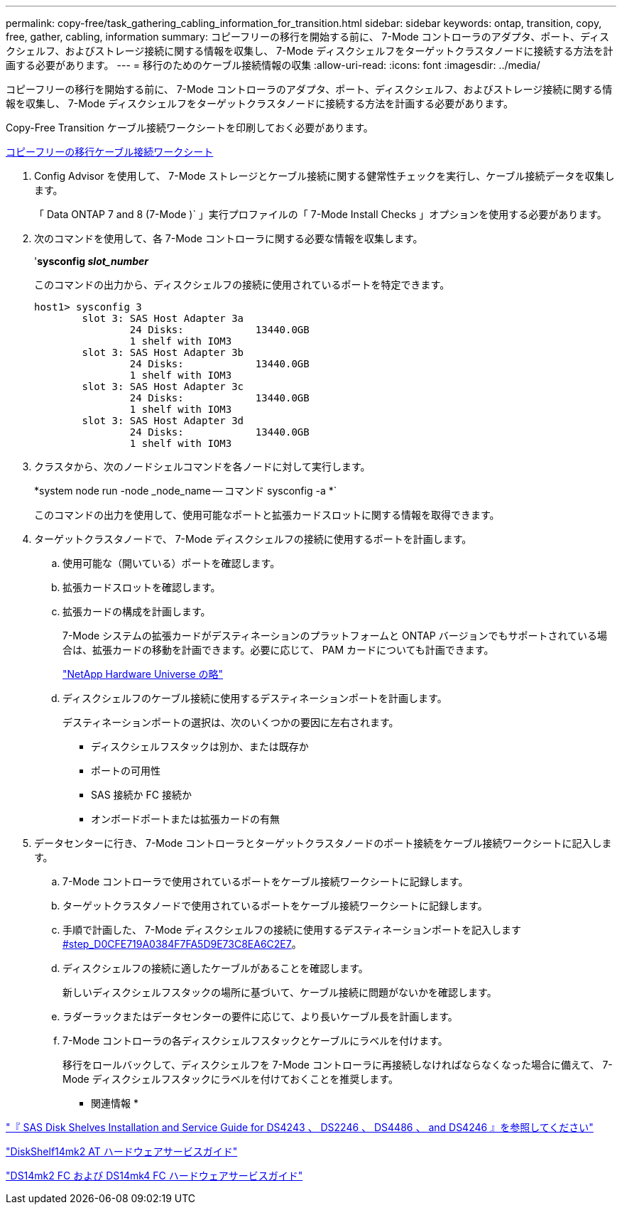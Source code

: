 ---
permalink: copy-free/task_gathering_cabling_information_for_transition.html 
sidebar: sidebar 
keywords: ontap, transition, copy, free, gather, cabling, information 
summary: コピーフリーの移行を開始する前に、 7-Mode コントローラのアダプタ、ポート、ディスクシェルフ、およびストレージ接続に関する情報を収集し、 7-Mode ディスクシェルフをターゲットクラスタノードに接続する方法を計画する必要があります。 
---
= 移行のためのケーブル接続情報の収集
:allow-uri-read: 
:icons: font
:imagesdir: ../media/


[role="lead"]
コピーフリーの移行を開始する前に、 7-Mode コントローラのアダプタ、ポート、ディスクシェルフ、およびストレージ接続に関する情報を収集し、 7-Mode ディスクシェルフをターゲットクラスタノードに接続する方法を計画する必要があります。

Copy-Free Transition ケーブル接続ワークシートを印刷しておく必要があります。

xref:reference_copy_free_transition_cabling_worksheet.adoc[コピーフリーの移行ケーブル接続ワークシート]

. Config Advisor を使用して、 7-Mode ストレージとケーブル接続に関する健常性チェックを実行し、ケーブル接続データを収集します。
+
「 Data ONTAP 7 and 8 (7-Mode )` 」実行プロファイルの「 7-Mode Install Checks 」オプションを使用する必要があります。

. 次のコマンドを使用して、各 7-Mode コントローラに関する必要な情報を収集します。
+
'*sysconfig _slot_number_*

+
このコマンドの出力から、ディスクシェルフの接続に使用されているポートを特定できます。

+
[listing]
----
host1> sysconfig 3
        slot 3: SAS Host Adapter 3a
                24 Disks:            13440.0GB
                1 shelf with IOM3
        slot 3: SAS Host Adapter 3b
                24 Disks:            13440.0GB
                1 shelf with IOM3
        slot 3: SAS Host Adapter 3c
                24 Disks:            13440.0GB
                1 shelf with IOM3
        slot 3: SAS Host Adapter 3d
                24 Disks:            13440.0GB
                1 shelf with IOM3
----
. クラスタから、次のノードシェルコマンドを各ノードに対して実行します。
+
*system node run -node _node_name -- コマンド sysconfig -a *`

+
このコマンドの出力を使用して、使用可能なポートと拡張カードスロットに関する情報を取得できます。

. ターゲットクラスタノードで、 7-Mode ディスクシェルフの接続に使用するポートを計画します。
+
.. 使用可能な（開いている）ポートを確認します。
.. 拡張カードスロットを確認します。
.. 拡張カードの構成を計画します。
+
7-Mode システムの拡張カードがデスティネーションのプラットフォームと ONTAP バージョンでもサポートされている場合は、拡張カードの移動を計画できます。必要に応じて、 PAM カードについても計画できます。

+
https://hwu.netapp.com["NetApp Hardware Universe の略"]

.. ディスクシェルフのケーブル接続に使用するデスティネーションポートを計画します。
+
デスティネーションポートの選択は、次のいくつかの要因に左右されます。

+
*** ディスクシェルフスタックは別か、または既存か
*** ポートの可用性
*** SAS 接続か FC 接続か
*** オンボードポートまたは拡張カードの有無




. データセンターに行き、 7-Mode コントローラとターゲットクラスタノードのポート接続をケーブル接続ワークシートに記入します。
+
.. 7-Mode コントローラで使用されているポートをケーブル接続ワークシートに記録します。
.. ターゲットクラスタノードで使用されているポートをケーブル接続ワークシートに記録します。
.. 手順で計画した、 7-Mode ディスクシェルフの接続に使用するデスティネーションポートを記入します <<STEP_D0CFE719A0384F7FA5D9E73C8EA6C2E7,#step_D0CFE719A0384F7FA5D9E73C8EA6C2E7>>。
.. ディスクシェルフの接続に適したケーブルがあることを確認します。
+
新しいディスクシェルフスタックの場所に基づいて、ケーブル接続に問題がないかを確認します。

.. ラダーラックまたはデータセンターの要件に応じて、より長いケーブル長を計画します。
.. 7-Mode コントローラの各ディスクシェルフスタックとケーブルにラベルを付けます。
+
移行をロールバックして、ディスクシェルフを 7-Mode コントローラに再接続しなければならなくなった場合に備えて、 7-Mode ディスクシェルフスタックにラベルを付けておくことを推奨します。





* 関連情報 *

https://library.netapp.com/ecm/ecm_download_file/ECMP1119629["『 SAS Disk Shelves Installation and Service Guide for DS4243 、 DS2246 、 DS4486 、 and DS4246 』を参照してください"]

https://library.netapp.com/ecm/ecm_download_file/ECMM1280273["DiskShelf14mk2 AT ハードウェアサービスガイド"]

https://library.netapp.com/ecm/ecm_download_file/ECMP1112854["DS14mk2 FC および DS14mk4 FC ハードウェアサービスガイド"]

